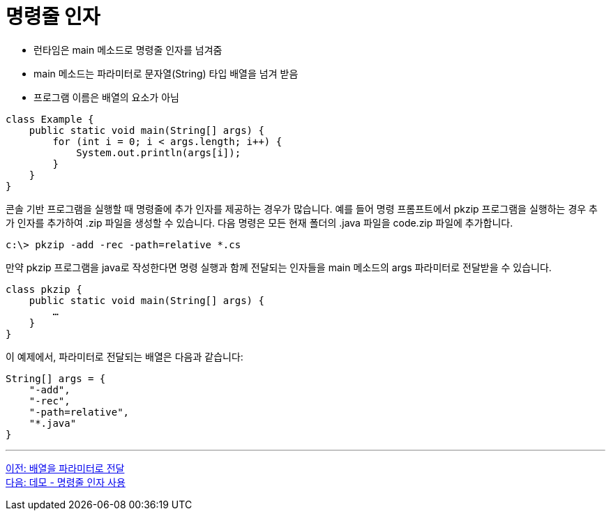 = 명령줄 인자

* 런타임은 main 메소드로 명령줄 인자를 넘겨줌
* main 메소드는 파라미터로 문자열(String) 타입 배열을 넘겨 받음
* 프로그램 이름은 배열의 요소가 아님

[source, java]
----
class Example {
    public static void main(String[] args) {
        for (int i = 0; i < args.length; i++) {
            System.out.println(args[i]);
        }
    }
}
----

콘솔 기반 프로그램을 실행할 때 명령줄에 추가 인자를 제공하는 경우가 많습니다. 예를 들어 명령 프롬프트에서 pkzip 프로그램을 실행하는 경우 추가 인자를 추가하여 .zip 파일을 생성할 수 있습니다. 다음 명령은 모든 현재 폴더의 .java 파일을 code.zip 파일에 추가합니다.

----
c:\> pkzip -add -rec -path=relative *.cs
----

만약 pkzip 프로그램을 java로 작성한다면 명령 실행과 함께 전달되는 인자들을 main 메소드의 args 파라미터로 전달받을 수 있습니다.

[source, java]
----
class pkzip {
    public static void main(String[] args) {
        …
    }
}
----

이 예제에서, 파라미터로 전달되는 배열은 다음과 같습니다:


[source, java]
----
String[] args = {
    "-add",
    "-rec",
    "-path=relative",
    "*.java"
}
----

---

link:./20_array_as_parameter.adoc[이전: 배열을 파라미터로 전달] +
link:./22_demo_using_commandline_argument.adoc[다음: 데모 - 명령줄 인자 사용]